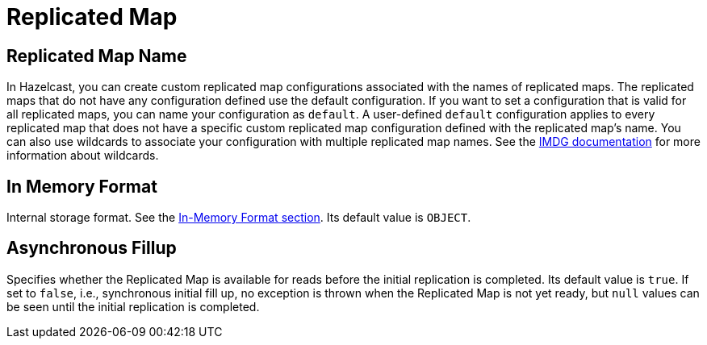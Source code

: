 = Replicated Map

== Replicated Map Name

In Hazelcast, you can create custom replicated map configurations associated with the names of replicated maps. The replicated maps that do not have any configuration defined use the default configuration. If you want to set a configuration that is valid for all replicated maps, you can name your configuration as `default`. A user-defined `default` configuration applies to every replicated map that does not have a specific custom replicated map configuration defined with the replicated map's name. 
You can also use wildcards to associate your configuration with multiple replicated map names. See the xref:imdg:configuration:using-wildcards.adoc[IMDG documentation] for more information about wildcards.

== In Memory Format

Internal storage format. See the xref:imdg:data-structures:replicated-map.adoc#in-memory-format-on-replicated-map[In-Memory Format section]. Its default value is `OBJECT`.

== Asynchronous Fillup

Specifies whether the Replicated Map is available for reads before the initial replication is completed. Its default value is `true`. If set to `false`, i.e., synchronous initial fill up, no exception is thrown when the Replicated Map is not yet ready, but `null` values can be seen until the initial replication is completed.
